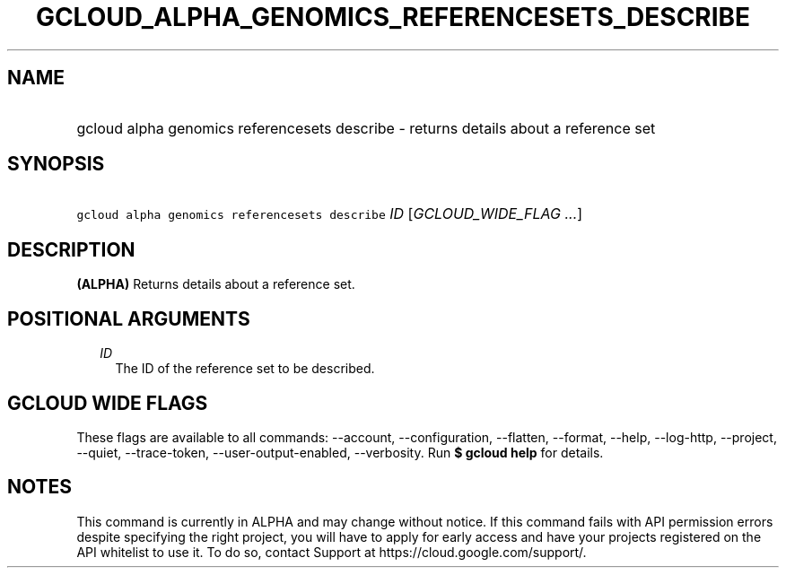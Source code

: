 
.TH "GCLOUD_ALPHA_GENOMICS_REFERENCESETS_DESCRIBE" 1



.SH "NAME"
.HP
gcloud alpha genomics referencesets describe \- returns details about a reference set



.SH "SYNOPSIS"
.HP
\f5gcloud alpha genomics referencesets describe\fR \fIID\fR [\fIGCLOUD_WIDE_FLAG\ ...\fR]



.SH "DESCRIPTION"

\fB(ALPHA)\fR Returns details about a reference set.



.SH "POSITIONAL ARGUMENTS"

.RS 2m
.TP 2m
\fIID\fR
The ID of the reference set to be described.


.RE
.sp

.SH "GCLOUD WIDE FLAGS"

These flags are available to all commands: \-\-account, \-\-configuration,
\-\-flatten, \-\-format, \-\-help, \-\-log\-http, \-\-project, \-\-quiet,
\-\-trace\-token, \-\-user\-output\-enabled, \-\-verbosity. Run \fB$ gcloud
help\fR for details.



.SH "NOTES"

This command is currently in ALPHA and may change without notice. If this
command fails with API permission errors despite specifying the right project,
you will have to apply for early access and have your projects registered on the
API whitelist to use it. To do so, contact Support at
https://cloud.google.com/support/.

